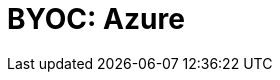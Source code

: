= BYOC: Azure
:description: Learn how to create a BYOC or BYOVPC cluster on Azure.
:page-layout: index
:page-categories: Deployment 
